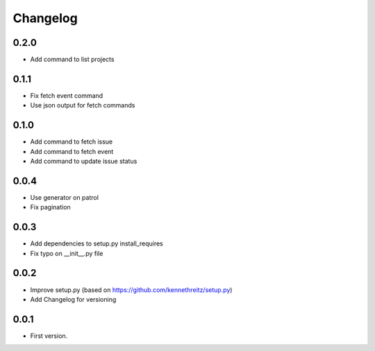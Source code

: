 Changelog
~~~~~~~~~

0.2.0
-----

* Add command to list projects

0.1.1
-----

* Fix fetch event command
* Use json output for fetch commands

0.1.0
-----

* Add command to fetch issue
* Add command to fetch event
* Add command to update issue status

0.0.4
-----

* Use generator on patrol
* Fix pagination

0.0.3
-----

* Add dependencies to setup.py install_requires
* Fix typo on __init__.py file

0.0.2
-----

* Improve setup.py (based on https://github.com/kennethreitz/setup.py)
* Add Changelog for versioning


0.0.1
-----

* First version.
